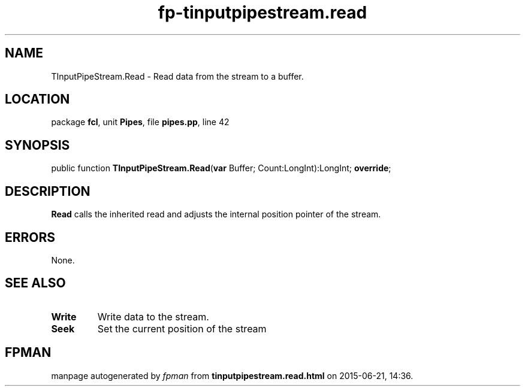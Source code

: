 .\" file autogenerated by fpman
.TH "fp-tinputpipestream.read" 3 "2014-03-14" "fpman" "Free Pascal Programmer's Manual"
.SH NAME
TInputPipeStream.Read - Read data from the stream to a buffer.
.SH LOCATION
package \fBfcl\fR, unit \fBPipes\fR, file \fBpipes.pp\fR, line 42
.SH SYNOPSIS
public function \fBTInputPipeStream.Read\fR(\fBvar\fR Buffer; Count:LongInt):LongInt; \fBoverride\fR;
.SH DESCRIPTION
\fBRead\fR calls the inherited read and adjusts the internal position pointer of the stream.


.SH ERRORS
None.


.SH SEE ALSO
.TP
.B Write
Write data to the stream.
.TP
.B Seek
Set the current position of the stream

.SH FPMAN
manpage autogenerated by \fIfpman\fR from \fBtinputpipestream.read.html\fR on 2015-06-21, 14:36.

